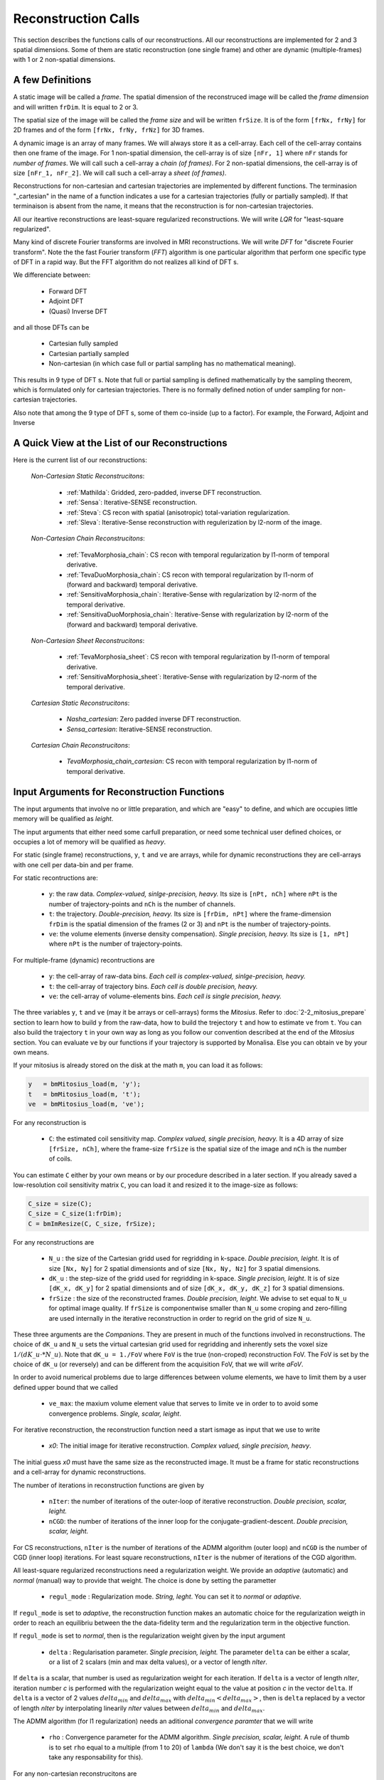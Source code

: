 ====================
Reconstruction Calls
====================

This section describes the functions calls of our reconstructions. 
All our reconstructions are implemented for 2 and 3 spatial dimensions. Some of them are static 
reconstruction (one single frame) and other are dynamic (multiple-frames) with 1 or 2 non-spatial dimensions.

A few Definitions
=================

A static image will be called a *frame*. The spatial dimension of the reconstruced image will be called 
the *frame dimension* and will written ``frDim``. It is equal to 2 or 3. 

The spatial size of the image will be called the *frame size* and 
will be written ``frSize``. It is of the form ``[frNx, frNy]``
for 2D frames and of the form ``[frNx, frNy, frNz]`` for 3D frames. 

A dynamic image is an array of many frames. We will always store it as a cell-array. Each cell of the cell-array
contains then one frame of the image. For 1 non-spatial dimension, the cell-array is of size ``[nFr, 1]`` where ``nFr``
stands for *number of frames*. We will call such a cell-array a *chain (of frames)*. 
For 2 non-spatial dimensions, the cell-array is of size ``[nFr_1, nFr_2]``. We will call such a cell-array a *sheet (of frames)*. 

Reconstructions for non-cartesian and cartesian trajectories are implemented by different functions.
The terminasion "_cartesian" in the name of a function indicates a use for a cartesian trajectories (fully or partially sampled). 
If that terminaison is absent from the name, it means that the reconstruction is for non-cartesian trajectories.    

All our iteartive reconstructions are least-square regularized reconstructions. We will write *LQR* for "least-square regularized". 

Many kind of discrete Fourier transforms are involved in MRI reconstructions. We will write *DFT* for "discrete Fourier transform".
Note the the fast Fourier transform (*FFT*) algorithm is one particular algorithm that perform one specific type of DFT in a rapid way. 
But the FFT algorithm do not realizes all kind of DFT s. 

We differenciate between: 

    - Forward DFT
    - Adjoint DFT
    - (Quasi) Inverse DFT

and all those DFTs can be

    - Cartesian fully sampled
    - Cartesian partially sampled
    - Non-cartesian (in which case full or partial sampling has no mathematical meaning).  

This results in 9 type of DFT s. Note that full or partial sampling is defined mathematically by the sampling theorem, which is formulated only
for cartesian trajectories. There is no formally defined notion of under sampling for non-cartesian trajectories. 

Also note that among the 9 type of DFT s, some of them co-inside (up to a factor). For example, the Forward, Adjoint and Inverse 


A Quick View at the List of our Reconstructions
===============================================

Here is the current list of our reconstructions: 

    *Non-Cartesian Static Reconstrucitons*: 

        - :ref:`Mathilda`: Gridded, zero-padded, inverse DFT reconstruction.  
        - :ref:`Sensa`: Iterative-SENSE reconstruction. 
        - :ref:`Steva`: CS recon with spatial (anisotropic) total-variation regularization. 
        - :ref:`Sleva`: Iterative-Sense reconstruction with regulerization by l2-norm of the image. 

    *Non-Cartesian Chain Reconstrucitons*:

        - :ref:`TevaMorphosia_chain`: CS recon with temporal regularization by l1-norm of temporal derivative. 
        - :ref:`TevaDuoMorphosia_chain`: CS recon with temporal regularization by l1-norm of (forward and backward) temporal derivative. 
        - :ref:`SensitivaMorphosia_chain`: Iterative-Sense with regularization by l2-norm of the temporal derivative.
        - :ref:`SensitivaDuoMorphosia_chain`: Iterative-Sense with regularization by l2-norm of the (forward and backward) temporal derivative.

    *Non-Cartesian Sheet Reconstrucitons*:

        - :ref:`TevaMorphosia_sheet`: CS recon with temporal regularization by l1-norm of temporal derivative. 
        - :ref:`SensitivaMorphosia_sheet`: Iterative-Sense with regularization by l2-norm of the temporal derivative. 

    *Cartesian Static Reconstrucitons*: 

        - `Nasha_cartesian`: Zero padded inverse DFT reconstruction.
        - `Sensa_cartesian`: Iterative-SENSE reconstruction.

    *Cartesian Chain Reconstrucitons*:

        - `TevaMorphosia_chain_cartesian`: CS recon with temporal regularization by l1-norm of temporal derivative.


Input Arguments for Reconstruction Functions
============================================

The input arguments that involve no or little preparation, and which are "easy" to define, and which are occupies little memory will be qualified as *leight*.

The input arguments that either need some carfull preparation, or need some technical user defined choices, or occupies a lot of memory will be qualified as *heavy*.

For static (single frame) reconstructions, ``y``, ``t`` and ``ve`` are arrays, while for dynamic reconstructions 
they are cell-arrays with one cell per data-bin and per frame. 

For static recontructions are: 

    - ``y``: the raw data. *Complex-valued, sinlge-precision, heavy.* Its size is ``[nPt, nCh]`` where ``nPt`` is the number of trajectory-points and ``nCh`` is the number of channels. 
    - ``t``: the trajectory. *Double-precision, heavy.* Its size is ``[frDim, nPt]`` where the frame-dimension ``frDim`` is the spatial dimension of the frames (2 or 3) and ``nPt`` is the number of trajectory-points. 
    - ``ve``: the volume elements (inverse density compensation). *Single precision, heavy.*  Its size is ``[1, nPt]`` where ``nPt`` is the number of trajectory-points. 

For multiple-frame (dynamic) recontructions are 

    - ``y``: the cell-array of raw-data bins. *Each cell is complex-valued, sinlge-precision, heavy.*
    - ``t``: the cell-array of trajectory bins. *Each cell is double precision, heavy.*  
    - ``ve``: the cell-array of volume-elements bins. *Each cell is single precision, heavy.*  


The three variables ``y``, ``t`` and ``ve`` (may it be arrays or cell-arrays) forms the *Mitosius*. 
Refer to :doc:`2-2_mitosius_prepare` section to learn how to build ``y`` from the raw-data, how to build the trejectory ``t`` and how to estimate ``ve`` from ``t``. 
You can also build the trajectory ``t`` in your own way as long as you follow our convention described at the end of the `Mitosius` section. 
You can evaluate  ``ve`` by our functions if your trajectory is supported by Monalisa. Else you can obtain ``ve`` by your own means.  

If your mitosius is already stored on the disk at the math ``m``, you can load it as follows: 

.. code-block:: matlab

    y   = bmMitosius_load(m, 'y'); 
    t   = bmMitosius_load(m, 't'); 
    ve  = bmMitosius_load(m, 've');

For any reconstruction is

    - ``C``: the estimated coil sensitivity map. *Complex valued, single precision, heavy.* It is a 4D array of size ``[frSize, nCh]``, where the frame-size ``frSize`` is the spatial size of the image and ``nCh`` is the number of coils. 

You can estimate ``C`` either by your own means or by our procedure described in a later section. 
If you already saved a low-resolution coil sensitivity matrix ``C``, you can load it and resized it to the image-size as follows:

.. code-block:: matlab

    C_size = size(C); 
    C_size = C_size(1:frDim); 
    C = bmImResize(C, C_size, frSize);


For any reconstructions are

    - ``N_u`` : the size of the Cartesian gridd used for regridding in k-space. *Double precision, leight.* It is of size ``[Nx, Ny]`` for 2 spatial dimensionts and of size ``[Nx, Ny, Nz]`` for 3 spatial dimensions. 
    - ``dK_u`` : the step-size of the gridd used for regridding in k-space.  *Single precision, leight*. It is of size ``[dK_x, dK_y]`` for 2 spatial dimensionts and of size ``[dK_x, dK_y, dK_z]`` for 3 spatial dimensions. 
    - ``frSize`` : the size of the reconstructed frames. *Double precision, leight*. We advise to set equal to ``N_u`` for optimal image quality. If ``frSize`` is componentwise smaller than ``N_u`` some croping and zero-filling are used internally in the iterative reconstruction in order to regrid on the grid of size ``N_u``. 


These three arguments are the *Companions*. They are present in much of the functions involved in reconstructions.  
The choice of ``dK_u`` and ``N_u`` sets the virtual cartesian grid used for regridding
and inherently sets the voxel size :math:`1/(dK\_u \cdot * N\_u)`. 
Note that ``dK_u = 1./FoV`` where ``FoV`` is the true (non-croped) reconstruction FoV.  
The FoV is set by the choice of ``dK_u`` (or reversely) and can be different from the acquisition FoV, that we will write *aFoV*.  

In order to avoid numerical problems due to large differences between volume elements, we have to limit them by a user defined upper bound that we called

    - ``ve_max``: the maxium volume element value that serves to limite ``ve`` in order to to avoid some convergence problems. *Single, scalar, leight*. 


For iterative reconstruction, the reconstruction function need a start ismage as input that we use to write

    - `x0`: The initial image for iterative reconstruction. *Complex valued, single precision, heavy*.  

The initial guess `x0` must have the same size as the reconstructed image. It must be a frame for static reconstructions and a cell-array for dynamic reconstructions. 

The number of iterations in reconstruction functions are given by

    - ``nIter``: the number of iterations of the outer-loop of iterative reconstruction. *Double precision, scalar, leight.*   
    - ``nCGD``: the number of iterations of the inner loop for the conjugate-gradient-descent. *Double precision, scalar, leight.*

For CS reconstructions,  ``nIter`` is the number of iterations of the ADMM algorithm (outer loop) and ``nCGD`` is the number of CGD (inner loop) iterations.   
For least square reconstructions, ``nIter`` is the nubmer of iterations of the CGD algorithm.


All least-square regularized reconstructions need a regularization weight. We provide an *adaptive* (automatic) and *normal* 
(manual) way to provide that weight. The choice is done by setting the parametter

    - ``regul_mode`` : Regularization mode. *String, leght*. You can set it to *normal* or *adaptive*. 

If ``regul_mode`` is set to *adaptive*, the reconstruction function makes an automatic choice for the 
regularization weigth in order to reach an equilibriu between the the data-fidelity term and the regularization term 
in the objective function.  

If ``regul_mode`` is set to *normal*, then is the regularization weight given by the input argument

    - ``delta`` : Regularisation parameter. *Single precision, leight.* The parameter ``delta`` can be either a scalar, or a list of 2 scalars (min and max delta values), or a vector of length `nIter`.  

If ``delta`` is a scalar, that number is used as regularization weight for each iteration. 
If ``delta`` is a vector of length `nIter`, iteration number `c` is performed with the regularization weight equal to the value 
at position `c` in the vector ``delta``. 
If ``delta`` is a vector of 2 values :math:`delta_{min}` and :math:`delta_{max}` with :math:`delta_{min} < delta_{max}>`, then is  ``delta`` replaced 
by a vector of length `nIter` by interpolating linearily `nIter` values between :math:`delta_{min}` and :math:`delta_{max}`.   

The ADMM algorithm (for l1 regularization) needs an aditional *convergence paramter* that we will write

    - ``rho`` : Convergence parameter for the ADMM algorithm. *Single precision, scalar, leight.* A rule of thumb is to set ``rho`` equal to a multiple (from 1 to 20) of ``lambda`` (We don't say it is the best choice, we don't take any responsability for this).    


For any non-cartesian reconstrucitons are

    - ``Gu`` : The gridding (sparse) matrix used for forward gridding in our iterative non-cartesian reconstructions. *Of class `bmSparseMat`, heavy.* 
    - ``Gut``: The transposed matrix of ``Gu`` used for backward (not inverse) gridding in our iterative non-cartesian reconstructions. *Of class `bmSparseMat`, heavy.* 

For the the sake of completness and understanding of gridding, the construction of following sparase matrix is also implemented:

    - ``Gn``: The gridding (sparse) matrix that attempts to realize an "inverse" operation performed by ``Gu``. *Of class `bmSparseMat`, heavy.*  The inverse of ``Gu`` does not exist but ``Gn`` is constructed so that the composition ``Gn Gu`` is as close as possible to the identity.   

Before running any iterative non-cartesian reconstructions, you must estimate the gridding (sparse) matrices:

.. code-block:: matlab

    [Gu, Gut] = bmTraj2SparseMat(t, ve, N_u, dK_u);

These two sparse matrices depend on the trajectory, the reconstruction FoV (given by ``dK_u``) and the k-space gridd size ``N_u``.

For image (not k-space) motion compensation are

    - ``Tu``        : the deformation (sparse) matrix used for forward deformation in our motion compensated reconstructions. *Of class `bmSparseMat`, heavy.* 
    - ``Tut``       : the transposed matrix of ``Tut`` for backward deformation. *Of class `bmSparseMat`, heavy.* 

Note that matrix ``Tut`` do not perform an inverse deformation. It realizes the transposed opperation of the forward deformation. 

For the the sake of completness and understanding of gridding, the construction of following sparase matrix is also implemented:

    - ``Tn``: The gridding (sparse) matrix that attempts to realize an "inverse" operation performed by ``Tu``. *Of class `bmSparseMat`, heavy.* The inverse of ``Tu`` may or may  not exist. In any case, ``Tn`` is constructed so that the composition ``Tn Tu`` is as close as possible to the identity.   

In order to monitor what is happening during a reconstruction (typically if this is taking lany hours) or just to have a track recoord of process after reconstruction, the following class has been implemented: 
    
    - ``witnessInfo``: Monitoring object to give as input argument to any iterative reconstruction function. *Of the classe `bmWitnessInfo`, Leight.* It serves to store some monitoring information about the execution of the reconstruction process, in partocular some information about convergence and some 2D images at each iteration. 


.. note::
    The reconstructed image ``x`` and the monitoring object ``witnessInfo`` are saved in the current directory during the reconstruction.  
     
    


We have described all input arguments that you need to know to use our reconstruction functions. There are other but it is not critical to know them. 

Here is an example that summarizes the definitions of the leight input arguments: 

.. code-block:: matlab

    nIter               = 30; % number of iteration of the outer-loop of the algorithm.
    nCGD                = 4; % number of CGD iterations
    ve_max              = 6*prod(dK_u(:)); % maximum value of the volume elements. This is imprtant to avoid some numerical problems. 
    regul_mode          = 'normal'; % must be 'normal' or 'adaptive'. 

    delta               = 0.3;          % regularization parameter present in the objective function of iterative reconstructions.  
    rho                 = 10*delta;     % convergence parameter for ADMM

    witness_label       = 'myReconLabel';   % This label serves to name the files stored in the current directory during the reconstruction; 
    witness_ind         = 1:4:nIter;        % or []. If not empty, the current reconstructed image will be saved in the current directory if the current iteration number (outer loop) is in ``wintess_ind``.  
    save_witnessIm_flag = true;             % If true, the witness images (some 2D images) will be saved at every iteration of the outer loop. Set to false if rapidity is a priority. 

    myWitnessInfo       = bmWitnessInfo(witness_label, witness_ind, save_witnessIm_flag); % Create an instance of bmWitnessInfo. 


Non-Cartesian Static Reconstructions
====================================

All reconstrucion calls presented in this section can be tested using the script
`static_recon_calls_script <https://github.com/MattechLab/monalisa/blob/main/demo/script_demo/script_recon_calls/static_recon_calls_script.m>`_. 
that you can also find in the `script_demo` directory of Monalisa. 

.. _Mathilda:

Mathilda, the Initial Image-Reconstruction
------------------------------------------

Mathilda is our gridded, zero-padded, inverse DFT reconstruction for non-cartesian trajectories.
If the data are well sampled, then leads Mathilda already to a descent image. 
For iterative reconstruction of under sampled data, we mostly use Mathilda to perform the initial guess ``x0``  

Here is the funciton call: 

.. code-block:: matlab

    x0 = bmMathilda(y, t, ve, C, N_u, frSize, dK_u, [], [], [], []);

Note that you can also give the empty matrix `[]` instead of the coil-sensitivity C. In that case will Mathilda return the list of coil-images. 
You may then combine those images by any combination of your choice. If you don't have the coil-sensitivities, you can for example combine the 
coil-images by a root-mean-square, but the phase of the image is lost in that case.  

You can take a look at the image by running  

.. code-block:: matlab

    >> bmImage(x0);


.. code-block:: matlab

Be aware that there could be a crash if the memory needed is too big,
and it can take a lot of time. Maybe it's better if you first test with small N_u and frSize values.




.. _Sensa:

Sensa
-----

This is our implementation of the iterative-SENSE reconstruction [1]_ for non-cartesian data.
It is a single-frame least-square reconstruction without regularisation. The objective function is minimized 
iteratively with the conjugate gradient descent (CGD) algorithm. 

Since it is a single frame reconstruction, it can be applied independently for all frames of a multiple-frame
image, but it does not share information between frames. Consequently, it performs poorly with heavily undersampled data.
However, despite its limitations, this method is important in the theoretical framework of reconstruction
and finds applications in specific cases.

.. code-block:: matlab

    witness_label = 'sens_demo'; 
    witnessInfo = bmWitnessInfo(witness_label, witness_ind);
    
    x = bmSensa(    x0{1}, y{1}, ve{1}, C, ...
                    Gu{1}, Gut{1}, frSize, ve_max, ... 
                    witnessInfo );

.. _Steva:

Steva
-----

Single-frame Least-square Regularized Reconstruction, 
where reularizaiton is the l&-norm of spatial gradient of the image. 

witness_label = 'steva_demo';

.. code-block:: matlab

    x = bmSteva(    x0{1}, ...
                    [], [], ...
                    y{1}, ve{1}, C, ...
                    Gu{1}, Gut{1}, frSize, ...
                    [], [], ...
                    delta, rho, 'normal', ...
                    nCGD, ve_max, ...
                    nIter, ...
                    witnessInfo);


.. _Sleva:

Sleva
-----

Single-frame Least-square Regularized Reconstruction, where reularizaiton is the l2-norm of the image. 

.. code-block:: matlab


    x = bmSleva(    x0, ...
                    [], [], ...
                    y, ve, C, ...
                    Gu, Gut, frSize, ...
                    [], [], ...
                    delta, rho, 'normal', ...
                    nCGD, ve_max, ...
                    nIter, ...
                    witnessInfo);




Deformation-Fields
==================

The deformation matrices (and their corresponding transposed matrices) serves to perform temporal regularization with mouvement compensation. 
The multiplication of an image vector by a deformation matrix defroms the image accroding to the deformation-field 
encoded in the deformation-matrix. A deformation-field must therefore be estimated prior to the definition of any deformation matrix. 

Here is a possible way to estimate deformation-fields. In that example, the deformation-field
between each frame and its (past and future) temporal neighboring frame is estimated with the `imregdemons` function of Matlab.  


.. code-block:: matlab

    %% deformation field evaluation with imReg Demon 
    reg_file                    = 'C:\path\to\your\reg_file';
    [DF_to_prev, imReg_to_prev] = bmImDeformFieldChain_imRegDemons23(h, frSize, 'curr_to_prev', 500, 1, reg_file, reg_mask); % past temporal neighbor
    [DF_to_next, imReg_to_next] = bmImDeformFieldChain_imRegDemons23(h, frSize, 'curr_to_next', 500, 1, reg_file, reg_mask); % futur temporal neighbor


Once the deformation-fields are estimated, the deformation-matrices can simply be defined as follows.:  


.. code-block:: matlab

    %% deformation fields to sparse matrices
    [Tu1, Tu1t] = bmImDeformField2SparseMat(DF_to_prev, N_u, [], true);
    [Tu2, Tu2t] = bmImDeformField2SparseMat(DF_to_next, N_u, [], true);


Note that the deformation-fields can be estimated by any tool as chosen by the user. Here is the use of `imregdemons` just an example. 

The computed deformation-matrices can be strored and re-used many times with different functions described below.   



Non-Cartesian Chain Reconstructions
===================================


The next functions can be called with or without deformation-matrices given as argument. We will see both cases. 


.. _TevaMorphosia_chain:

TevaMorphosia_chain
-------------------

CS recon with temporal regularization, with or without deformation fields.

.. code-block:: matlab

    x = bmTevaMorphosia_chain(  
        x0, ...
        [], [], ...
        y, ve, C, ...
        Gu, Gut, frSize, ...
        Tu, Tut, ...
        delta, rho, 'normal', ...
        nCGD, ve_max, ...
        nIter, ...
        bmWitnessInfo(witness_label, witness_ind));


.. _TevaDuoMorphosia_chain:

TevaDuoMorphosia_chain
----------------------

Same as TevaMorphosia but with forward and backward temporal regularization, with or without deformation fields.

.. code-block:: matlab

    x = bmTevaDuoMorphosia_chain(   
        x0, ...
        [], [], [], [], ...
        y, ve, C, ...
        Gu, Gut, frSize, ...
        Tu1, Tu1t, Tu2, Tu2t, ...
        delta, rho, 'normal', ...
        nCGD, ve_max, ...
        nIter, ...
        witnessInfo);




.. _SensitivaMorphosia_chain:

SensitivaMorphosia_chain
------------------------

Least Square Regularized (LSR) reconstruction, where regularization is the squared 2 norm of 
finite difference time derivative. 

.. code-block:: matlab

    witnessInfo = bmWitnessInfo([witness_label, num2str(i)], witness_ind);

    x = bmSensitivaMorphosia_chain(
            x, ...
            y, ve, C, ...
            Gu, Gut, frSize, ...
            Tu, Tut, ...
            delta, regul_mode, ...
            nCGD, ve_max, ...
            nIter, ...
            witnessInfo)


.. _SensitivaDuoMorphosia_chain:

SensitivaDuoMorphosia_chain
---------------------------

Least Square Regularized (LSR) recon, where regularization is the squared 2 norm of 
finite difference time derivative. 

.. code-block:: matlab

    witnessInfo = bmWitnessInfo(witness_label, witness_ind);

    x = bmSensitivaDuoMorphosia_chain(
            x, ...
            y, ve, C, ...
            Gu, Gut, frSize, ...
            Tu1, Tu1t, Tu2, Tu2t, ...
            delta, regul_mode, ...
            nCGD, ve_max, ...
            nIter, ...
            witnessInfo)


Non-Cartesian Sheet Reconstructions
===================================



.. _TevaMorphosia_sheet:

TevaMorphosia_sheet
-------------------

Least Square Regularized (LSR) recon, where regularization is the squared 2 norm of 
finite difference time derivative. 

.. code-block:: matlab

    witnessInfo = bmWitnessInfo(witness_label, witness_ind);

    x = bmTevaMorphosia_sheet(
            x, ...
            y, ve, C, ...
            Gu, Gut, frSize, ...
            Tu1, Tu1t, Tu2, Tu2t, ...
            delta, regul_mode, ...
            nCGD, ve_max, ...
            nIter, ...
            witnessInfo)

.. _SensitivaMorphosia_sheet:

SensitivaMorphosia_sheet
------------------------

Least Square Regularized (LSR) recon, where regularization is the squared 2 norm of 
finite difference time derivative. 

.. code-block:: matlab

    witnessInfo = bmWitnessInfo(witness_label, witness_ind);

    x = bmSensitivaMorphosia_sheet(
            x, ...
            y, ve, C, ...
            Gu, Gut, frSize, ...
            Tu1, Tu1t, Tu2, Tu2t, ...
            delta, regul_mode, ...
            nCGD, ve_max, ...
            nIter, 
            witnessInfo)



Cartesian Static Reconstructions
================================



Cartesian Chain Reconstructions
===============================



.. [1] Pruessmann, K. P., Weiger, M., Börnert, P., & Boesiger, P. (2001).
    Advances in sensitivity encoding with arbitrary k-space trajectories. Magnetic Resonance in Medicine, 46(4), 638–651.
    https://doi.org/10.1002/mrm.1241.
